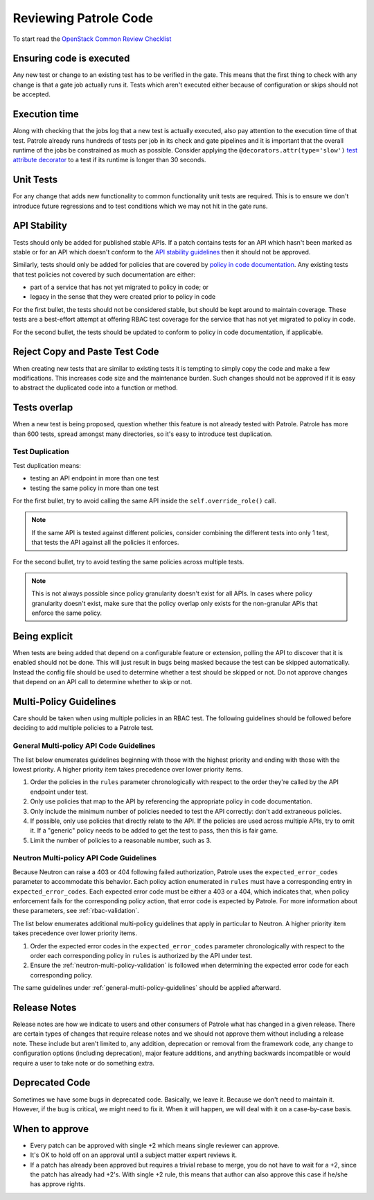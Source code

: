 Reviewing Patrole Code
======================
To start read the `OpenStack Common Review Checklist
<https://docs.openstack.org/infra/manual/developers.html#peer-review>`_


Ensuring code is executed
-------------------------
Any new test or change to an existing test has to be verified in the gate. This
means that the first thing to check with any change is that a gate job actually
runs it. Tests which aren't executed either because of configuration or skips
should not be accepted.


Execution time
--------------
Along with checking that the jobs log that a new test is actually executed,
also pay attention to the execution time of that test. Patrole already runs
hundreds of tests per job in its check and gate pipelines and it is important
that the overall runtime of the jobs be constrained as much as possible.
Consider applying the ``@decorators.attr(type='slow')``
`test attribute decorator`_ to a test if its runtime is longer than 30 seconds.

.. _test attribute decorator: https://docs.openstack.org/tempest/latest/HACKING.html#test-attributes


Unit Tests
----------
For any change that adds new functionality to common functionality unit tests
are required. This is to ensure we don't introduce future regressions and to
test conditions which we may not hit in the gate runs.


API Stability
-------------
Tests should only be added for published stable APIs. If a patch contains
tests for an API which hasn't been marked as stable or for an API which
doesn't conform to the `API stability guidelines
<https://wiki.openstack.org/wiki/Governance/Approved/APIStability>`_ then it
should not be approved.

Similarly, tests should only be added for policies that are covered by
`policy in code documentation
<https://specs.openstack.org/openstack/keystone-specs/specs/keystone/pike/policy-in-code.html>`_.
Any existing tests that test policies not covered by such documentation
are either:

* part of a service that has not yet migrated to policy in code; or
* legacy in the sense that they were created prior to policy in code

For the first bullet, the tests should not be considered stable, but should be
kept around to maintain coverage. These tests are a best-effort attempt at
offering RBAC test coverage for the service that has not yet migrated to
policy in code.

For the second bullet, the tests should be updated to conform to policy in
code documentation, if applicable.


Reject Copy and Paste Test Code
-------------------------------
When creating new tests that are similar to existing tests it is tempting to
simply copy the code and make a few modifications. This increases code size and
the maintenance burden. Such changes should not be approved if it is easy to
abstract the duplicated code into a function or method.


Tests overlap
-------------
When a new test is being proposed, question whether this feature is not already
tested with Patrole. Patrole has more than 600 tests, spread amongst many
directories, so it's easy to introduce test duplication.

Test Duplication
^^^^^^^^^^^^^^^^

Test duplication means:

* testing an API endpoint in more than one test
* testing the same policy in more than one test

For the first bullet, try to avoid calling the same API inside the
``self.override_role()`` call.

.. note::

    If the same API is tested against different policies, consider combining
    the different tests into only 1 test, that tests the API against all
    the policies it enforces.

For the second bullet, try to avoid testing the same policies across multiple
tests.

.. note::

    This is not always possible since policy granularity doesn't exist for all
    APIs. In cases where policy granularity doesn't exist, make sure that the
    policy overlap only exists for the non-granular APIs that enforce the same
    policy.


Being explicit
--------------
When tests are being added that depend on a configurable feature or extension,
polling the API to discover that it is enabled should not be done. This will
just result in bugs being masked because the test can be skipped automatically.
Instead the config file should be used to determine whether a test should be
skipped or not. Do not approve changes that depend on an API call to determine
whether to skip or not.


Multi-Policy Guidelines
-----------------------

Care should be taken when using multiple policies in an RBAC test. The
following guidelines should be followed before deciding to add multiple
policies to a Patrole test.

.. _general-multi-policy-guidelines:

General Multi-policy API Code Guidelines
^^^^^^^^^^^^^^^^^^^^^^^^^^^^^^^^^^^^^^^^

The list below enumerates guidelines beginning with those with the highest
priority and ending with those with the lowest priority. A higher priority
item takes precedence over lower priority items.

#. Order the policies in the ``rules`` parameter chronologically with respect
   to the order they're called by the API endpoint under test.
#. Only use policies that map to the API by referencing the appropriate policy
   in code documentation.
#. Only include the minimum number of policies needed to test the API
   correctly: don't add extraneous policies.
#. If possible, only use policies that directly relate to the API. If the
   policies are used across multiple APIs, try to omit it. If a "generic"
   policy needs to be added to get the test to pass, then this is fair game.
#. Limit the number of policies to a reasonable number, such as 3.

Neutron Multi-policy API Code Guidelines
^^^^^^^^^^^^^^^^^^^^^^^^^^^^^^^^^^^^^^^^

Because Neutron can raise a 403 or 404 following failed authorization, Patrole
uses the ``expected_error_codes`` parameter to accommodate this behavior.
Each policy action enumerated in ``rules`` must have a corresponding entry
in ``expected_error_codes``. Each expected error code must be either a 403 or a
404, which indicates that, when policy enforcement fails for the corresponding
policy action, that error code is expected by Patrole. For more information
about these parameters, see :ref:`rbac-validation`.

The list below enumerates additional multi-policy guidelines that apply in
particular to Neutron. A higher priority item takes precedence over lower
priority items.

#. Order the expected error codes in the ``expected_error_codes`` parameter
   chronologically with respect to the order each corresponding policy in
   ``rules`` is authorized by the API under test.
#. Ensure the :ref:`neutron-multi-policy-validation` is followed when
   determining the expected error code for each corresponding policy.

The same guidelines under :ref:`general-multi-policy-guidelines` should be
applied afterward.


Release Notes
-------------
Release notes are how we indicate to users and other consumers of Patrole what
has changed in a given release. There are certain types of changes that
require release notes and we should not approve them without including a release
note. These include but aren't limited to, any addition, deprecation or removal
from the framework code, any change to configuration options (including
deprecation), major feature additions, and anything backwards incompatible or
would require a user to take note or do something extra.


Deprecated Code
---------------
Sometimes we have some bugs in deprecated code. Basically, we leave it. Because
we don't need to maintain it. However, if the bug is critical, we might need to
fix it. When it will happen, we will deal with it on a case-by-case basis.


When to approve
---------------
* Every patch can be approved with single +2 which means single reviewer can approve.
* It's OK to hold off on an approval until a subject matter expert reviews it.
* If a patch has already been approved but requires a trivial rebase to merge,
  you do not have to wait for a +2, since the patch has already had +2's. With
  single +2 rule, this means that author can also approve this case if he/she has
  approve rights.
